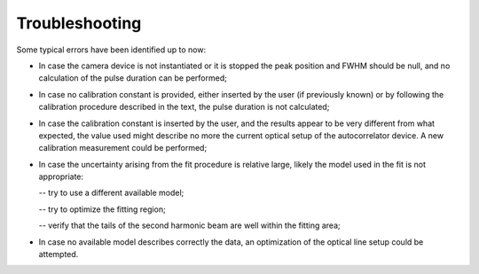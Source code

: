 ***************
Troubleshooting
***************
Some typical errors have been identified up to now:

- In case the camera device is not instantiated or it is stopped
  the peak position and FWHM should be null, and no calculation of the
  pulse duration can be performed;

- In case no calibration constant is provided, either inserted by the user (if
  previously known) or by following the calibration procedure described in the
  text, the pulse duration is not calculated;

- In case the calibration constant is inserted by the user, and the results
  appear to be very different from what expected, the value used might describe
  no more the current optical setup of the autocorrelator device.
  A new calibration measurement could be performed;

- In case the uncertainty arising from the fit procedure is relative large,
  likely the model used in the fit is not appropriate:

  -- try to use a different available model;

  -- try to optimize the fitting region;

  -- verify that the tails of the second harmonic beam are well within the fitting area;
  
- In case no available model describes correctly the data, 
  an optimization of the optical line setup could be attempted.
